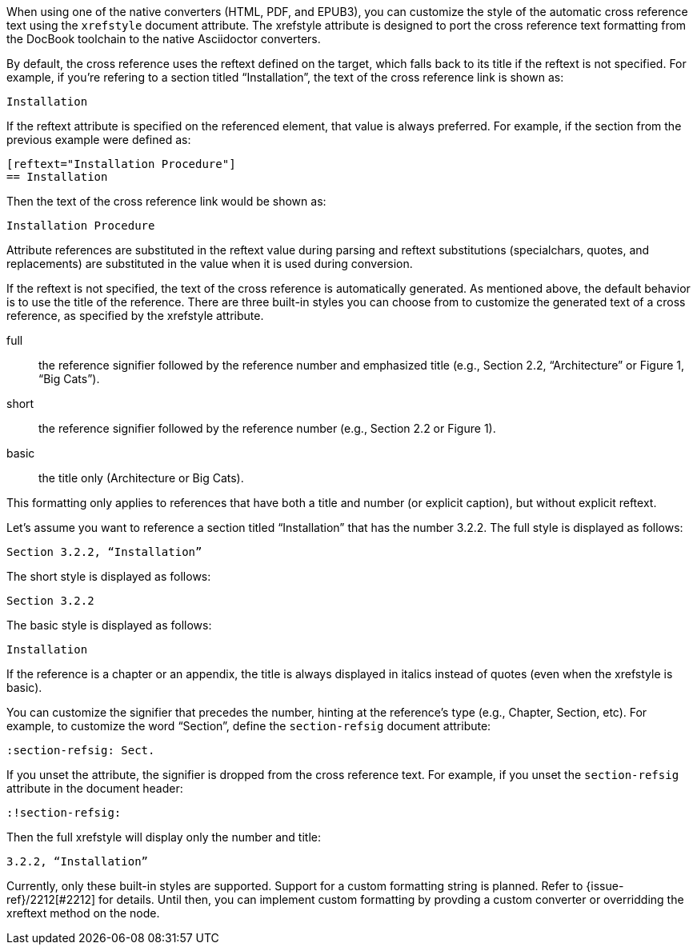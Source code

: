 ////
Included in:

- user-manual: Customizing the Cross Reference
////

When using one of the native converters (HTML, PDF, and EPUB3), you can customize the style of the automatic cross reference text using the `xrefstyle` document attribute.
The xrefstyle attribute is designed to port the cross reference text formatting from the DocBook toolchain to the native Asciidoctor converters.

By default, the cross reference uses the reftext defined on the target, which falls back to its title if the reftext is not specified.
For example, if you're refering to a section titled “Installation”, the text of the cross reference link is shown as:

....
Installation
....

If the reftext attribute is specified on the referenced element, that value is always preferred.
For example, if the section from the previous example were defined as:

[source,asciidoc]
----
[reftext="Installation Procedure"]
== Installation
----

Then the text of the cross reference link would be shown as:

....
Installation Procedure
....

Attribute references are substituted in the reftext value during parsing and reftext substitutions (specialchars, quotes, and replacements) are substituted in the value when it is used during conversion.

If the reftext is not specified, the text of the cross reference is automatically generated.
As mentioned above, the default behavior is to use the title of the reference.
There are three built-in styles you can choose from to customize the generated text of a cross reference, as specified by the xrefstyle attribute.

full:: the reference signifier followed by the reference number and emphasized title (e.g., Section 2.2, “Architecture” or Figure 1, “Big Cats”).
short:: the reference signifier followed by the reference number (e.g., Section 2.2 or Figure 1).
basic:: the title only (Architecture or Big Cats).

This formatting only applies to references that have both a title and number (or explicit caption), but without explicit reftext.

Let's assume you want to reference a section titled “Installation” that has the number 3.2.2.
The full style is displayed as follows:

....
Section 3.2.2, “Installation”
....

The short style is displayed as follows:

....
Section 3.2.2
....

The basic style is displayed as follows:

....
Installation
....

If the reference is a chapter or an appendix, the title is always displayed in italics instead of quotes (even when the xrefstyle is basic).

You can customize the signifier that precedes the number, hinting at the reference's type (e.g., Chapter, Section, etc).
For example, to customize the word “Section”, define the `section-refsig` document attribute:

[source,asciidoc]
----
:section-refsig: Sect.
----

If you unset the attribute, the signifier is dropped from the cross reference text.
For example, if you unset the `section-refsig` attribute in the document header:

[source,asciidoc]
----
:!section-refsig:
----

Then the full xrefstyle will display only the number and title:

....
3.2.2, “Installation”
....

Currently, only these built-in styles are supported.
Support for a custom formatting string is planned.
Refer to {issue-ref}/2212[#2212] for details.
Until then, you can implement custom formatting by provding a custom converter or overridding the xreftext method on the node.
